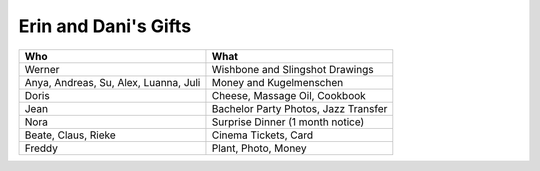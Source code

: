 Erin and Dani's Gifts
=====================

======================================== =====================================
Who                                      What
======================================== =====================================
Werner                                   Wishbone and Slingshot Drawings
Anya, Andreas, Su, Alex, Luanna, Juli    Money and Kugelmenschen
Doris                                    Cheese, Massage Oil, Cookbook
Jean                                     Bachelor Party Photos, Jazz Transfer
Nora                                     Surprise Dinner (1 month notice)
Beate, Claus, Rieke                      Cinema Tickets, Card
Freddy                                   Plant, Photo, Money
======================================== =====================================
